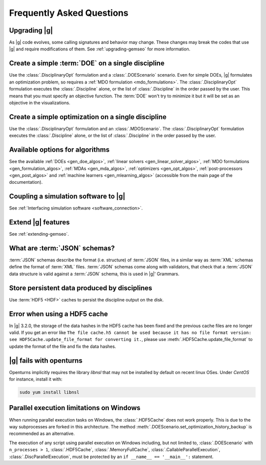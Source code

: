 ..
   Copyright 2021 IRT Saint Exupéry, https://www.irt-saintexupery.com

   This work is licensed under the Creative Commons Attribution-ShareAlike 4.0
   International License. To view a copy of this license, visit
   http://creativecommons.org/licenses/by-sa/4.0/ or send a letter to Creative
   Commons, PO Box 1866, Mountain View, CA 94042, USA.

.. _faq:

Frequently Asked Questions
==========================

Upgrading |g|
-------------

As |g| code evolves,
some calling signatures and behavior may change.
These changes may break the codes that use |g|
and require modifications of them.
See :ref:`upgrading-gemseo` for more information.

Create a simple :term:`DOE` on a single discipline
--------------------------------------------------

Use the :class:`.DisciplinaryOpt` formulation
and a :class:`.DOEScenario` scenario.
Even for simple DOEs,
|g| formulates an optimization problem,
so requires a :ref:`MDO formulation <mdo_formulations>`.
The :class:`.DisciplinaryOpt` formulation
executes the :class:`.Discipline` alone,
or the list of :class:`.Discipline`
in the order passed by the user.
This means that you must specify an objective function.
The :term:`DOE` won't try to minimize it
but it will be set as an objective in the visualizations.

.. seealso:: For more details, we invite you to read our tutorial :ref:`sobieski_doe`.

Create a simple optimization on a single discipline
---------------------------------------------------

Use the :class:`.DisciplinaryOpt` formulation
and an :class:`.MDOScenario`.
The :class:`.DisciplinaryOpt` formulation
executes the :class:`.Discipline` alone,
or the list of :class:`.Discipline`
in the order passed by the user.

.. TODO add a code block showing an example

Available options for algorithms
--------------------------------

See the available :ref:`DOEs <gen_doe_algos>`,
:ref:`linear solvers <gen_linear_solver_algos>`,
:ref:`MDO formulations <gen_formulation_algos>`,
:ref:`MDAs <gen_mda_algos>`,
:ref:`optimizers <gen_opt_algos>`,
:ref:`post-processors <gen_post_algos>`
and :ref:`machine learners <gen_mlearning_algos>`
(accessible from the main page of the documentation).

Coupling a simulation software to |g|
-------------------------------------

See :ref:`Interfacing simulation software <software_connection>`.

.. seealso:: We invite you to discover all the steps in this tutorial :ref:`sellar_mdo`.

Extend |g| features
-------------------

See :ref:`extending-gemseo`.

What are :term:`JSON` schemas?
------------------------------

:term:`JSON` schemas describe the format (i.e. structure)
of :term:`JSON` files,
in a similar way as :term:`XML` schemas
define the format of :term:`XML` files.
:term:`JSON` schemas come along with validators,
that check that a :term:`JSON` data structure
is valid against a :term:`JSON` schema,
this is used in |g|' Grammars.

.. seealso:: We invite you to read our documentation:  :ref:`grammars`.

.. seealso:: All details about the :term:`JSON` schema specification can be found here: `Understanding JSON schemas  <https://spacetelescope.github.io/understanding-json-schema/>`_.

Store persistent data produced by disciplines
---------------------------------------------

Use :term:`HDF5 <HDF>` caches to persist the discipline output on the disk.

.. seealso:: We invite you to read our documentation:  :ref:`Cache <cache>`.

Error when using a HDF5 cache
-----------------------------

In |g| 3.2.0,
the storage of the data hashes in the HDF5 cache has been fixed
and the previous cache files are no longer valid.
If you get an error like
``The file cache.h5 cannot be used because it has no file format version:
see HDF5Cache.update_file_format for converting it.``,
please use :meth:`.HDF5Cache.update_file_format`
to update the format of the file and fix the data hashes.

|g| fails with openturns
------------------------

Openturns implicitly requires the library *libnsl*
that may not be installed by
default on recent linux OSes.
Under *CentOS* for instance,
install it with:

.. code-block:: console

   sudo yum install libnsl

Parallel execution limitations on Windows
-----------------------------------------

When running parallel execution tasks on Windows, the :class:`.HDF5Cache` does not work properly. This is due to the
way subprocesses are forked in this architecture. The method :meth:`.DOEScenario.set_optimization_history_backup`
is recommended as an alternative.

The execution of any script using parallel execution on Windows including, but not limited to, :class:`.DOEScenario`
with ``n_processes > 1``, :class:`.HDF5Cache`, :class:`.MemoryFullCache`, :class:`.CallableParallelExecution`,
:class:`.DiscParallelExecution`, must be protected by an ``if __name__ == '__main__':`` statement.

